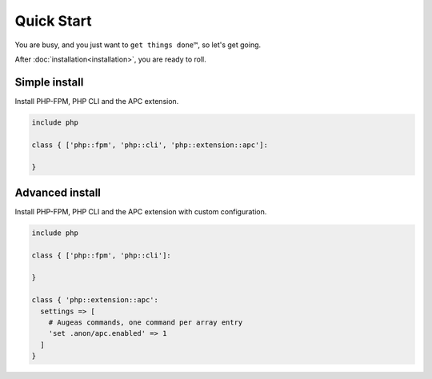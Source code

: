 Quick Start
===========

You are busy, and you just want to ``get things done™``, so let's get going.

After :doc:`installation<installation>`, you are ready to roll.

Simple install
##############

Install PHP-FPM, PHP CLI and the APC extension.

.. code-block:: puppet

  include php

  class { ['php::fpm', 'php::cli', 'php::extension::apc']:

  }

Advanced install
################

Install PHP-FPM, PHP CLI and the APC extension with custom configuration.

.. code-block:: puppet

  include php

  class { ['php::fpm', 'php::cli']:

  }

  class { 'php::extension::apc':
    settings => [
      # Augeas commands, one command per array entry
      'set .anon/apc.enabled' => 1
    ]
  }
